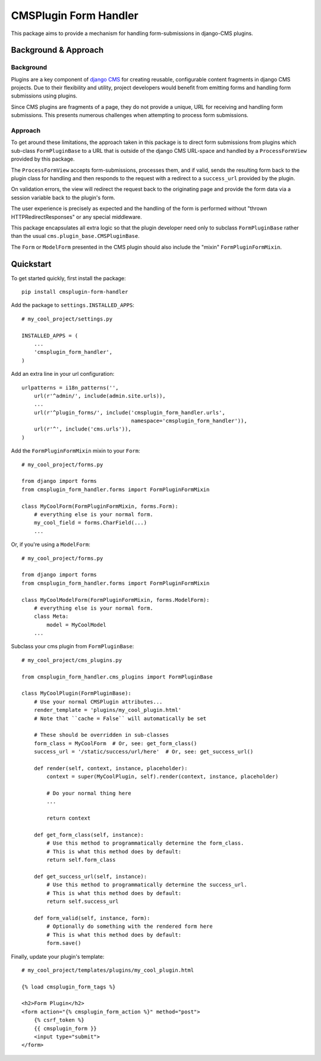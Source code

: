 ======================
CMSPlugin Form Handler
======================

This package aims to provide a mechanism for handling form-submissions in
django-CMS plugins.


---------------------
Background & Approach
---------------------

.. Avoid non-standard directives (like those from Sphinx) here, as this file is
   also `include`d in the project's README.txt file.

Background
----------

Plugins are a key component of `django CMS <https://django-cms.org>`_ for
creating reusable, configurable content fragments in django CMS projects. Due to
their flexibility and utility, project developers would benefit from emitting
forms and handling form submissions using plugins.

Since CMS plugins are fragments of a page, they do not provide a unique, URL for
receiving and handling form submissions. This presents numerous challenges when
attempting to process form submissions.


Approach
--------

To get around these limitations, the approach taken in this package is to direct
form submissions from plugins which sub-class ``FormPluginBase`` to a URL that
is outside of the django CMS URL-space and handled by a ``ProcessFormView``
provided by this package.

The ``ProcessFormView`` accepts form-submissions, processes them, and if valid,
sends the resulting form back to the plugin class for handling and then responds
to the request with a redirect to a ``success_url`` provided by the plugin.

On validation errors, the view will redirect the request back to the originating
page and provide the form data via a session variable back to the plugin's form.

The user experience is precisely as expected and the handling of the form is
performed without "thrown HTTPRedirectResponses" or any special middleware.

This package encapsulates all extra logic so that the plugin developer need
only to subclass ``FormPluginBase`` rather than the usual
``cms.plugin_base.CMSPluginBase``.

The ``Form`` or ``ModelForm`` presented in the CMS plugin should also include
the "mixin" ``FormPluginFormMixin``.


----------
Quickstart
----------

.. Avoid non-standard directives (like those from Sphinx) here, as this file is
   also `include`d in the project's README.txt file.

To get started quickly, first install the package: ::

    pip install cmsplugin-form-handler

Add the package to ``settings.INSTALLED_APPS``: ::

    # my_cool_project/settings.py

    INSTALLED_APPS = (
        ...
        'cmsplugin_form_handler',
    )

Add an extra line in your url configuration: ::

    urlpatterns = i18n_patterns('',
        url(r'^admin/', include(admin.site.urls)),
        ...
        url(r'^plugin_forms/', include('cmsplugin_form_handler.urls',
                                       namespace='cmsplugin_form_handler')),
        url(r'^', include('cms.urls')),
    )


Add the ``FormPluginFormMixin`` mixin to your ``Form``: ::

    # my_cool_project/forms.py

    from django import forms
    from cmsplugin_form_handler.forms import FormPluginFormMixin

    class MyCoolForm(FormPluginFormMixin, forms.Form):
        # everything else is your normal form.
        my_cool_field = forms.CharField(...)
        ...

Or, if you're using a ``ModelForm``: ::

    # my_cool_project/forms.py

    from django import forms
    from cmsplugin_form_handler.forms import FormPluginFormMixin

    class MyCoolModelForm(FormPluginFormMixin, forms.ModelForm):
        # everything else is your normal form.
        class Meta:
            model = MyCoolModel
        ...

Subclass your cms plugin from ``FormPluginBase``: ::

    # my_cool_project/cms_plugins.py

    from cmsplugin_form_handler.cms_plugins import FormPluginBase

    class MyCoolPlugin(FormPluginBase):
        # Use your normal CMSPlugin attributes...
        render_template = 'plugins/my_cool_plugin.html'
        # Note that ``cache = False`` will automatically be set

        # These should be overridden in sub-classes
        form_class = MyCoolForm  # Or, see: get_form_class()
        success_url = '/static/success/url/here'  # Or, see: get_success_url()

        def render(self, context, instance, placeholder):
            context = super(MyCoolPlugin, self).render(context, instance, placeholder)

            # Do your normal thing here
            ...

            return context

        def get_form_class(self, instance):
            # Use this method to programmatically determine the form_class.
            # This is what this method does by default:
            return self.form_class

        def get_success_url(self, instance):
            # Use this method to programmatically determine the success_url.
            # This is what this method does by default:
            return self.success_url

        def form_valid(self, instance, form):
            # Optionally do something with the rendered form here
            # This is what this method does by default:
            form.save()


Finally, update your plugin's template: ::

    # my_cool_project/templates/plugins/my_cool_plugin.html

    {% load cmsplugin_form_tags %}

    <h2>Form Plugin</h2>
    <form action="{% cmsplugin_form_action %}" method="post">
        {% csrf_token %}
        {{ cmsplugin_form }}
        <input type="submit">
    </form>


